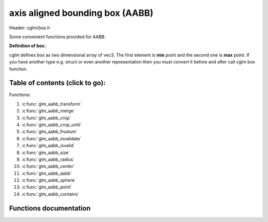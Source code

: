 .. default-domain:: C

axis aligned bounding box (AABB)
================================================================================

Header: cglm/box.h

Some convenient functions provided for AABB.

**Definition of box:**

cglm defines box as two dimensional array of vec3.
The first element is **min** point and the second one is **max** point.
If you have another type e.g. struct or even another representation then you must
convert it before and after call cglm box function.

Table of contents (click to go):
~~~~~~~~~~~~~~~~~~~~~~~~~~~~~~~~~~~~~~~~~~~~~~~~~~~~~~~~~~~~~~~~~~~~~~~~~~~~~~~~

Functions:

1. :c:func:`glm_aabb_transform`
#. :c:func:`glm_aabb_merge`
#. :c:func:`glm_aabb_crop`
#. :c:func:`glm_aabb_crop_until`
#. :c:func:`glm_aabb_frustum`
#. :c:func:`glm_aabb_invalidate`
#. :c:func:`glm_aabb_isvalid`
#. :c:func:`glm_aabb_size`
#. :c:func:`glm_aabb_radius`
#. :c:func:`glm_aabb_center`
#. :c:func:`glm_aabb_aabb`
#. :c:func:`glm_aabb_sphere`
#. :c:func:`glm_aabb_point`
#. :c:func:`glm_aabb_contains`

Functions documentation
~~~~~~~~~~~~~~~~~~~~~~~

.. c:function:: void  glm_aabb_transform(vec3 box[2], mat4 m, vec3 dest[2])

    | apply transform to Axis-Aligned Bounding Box

    Parameters:
      | *[in]*  **box**   bounding box
      | *[in]*  **m**     transform matrix
      | *[out]* **dest**  transformed bounding box

.. c:function:: void  glm_aabb_merge(vec3 box1[2], vec3 box2[2], vec3 dest[2])

    | merges two AABB bounding box and creates new one

    two box must be in same space, if one of box is in different space then
    you should consider to convert it's space by glm_box_space

    Parameters:
      | *[in]*  **box1** bounding box 1
      | *[in]*  **box2** bounding box 2
      | *[out]* **dest** merged bounding box

.. c:function:: void  glm_aabb_crop(vec3 box[2], vec3 cropBox[2], vec3 dest[2])

    | crops a bounding box with another one.

    this could be useful for gettng a bbox which fits with view frustum and
    object bounding boxes. In this case you crop view frustum box with objects
    box

    Parameters:
      | *[in]*  **box**      bounding box 1
      | *[in]*  **cropBox**  crop box
      | *[out]* **dest**     cropped bounding box

.. c:function:: void  glm_aabb_crop_until(vec3 box[2], vec3 cropBox[2], vec3 clampBox[2], vec3 dest[2])

    | crops a bounding box with another one.

    this could be useful for gettng a bbox which fits with view frustum and
    object bounding boxes. In this case you crop view frustum box with objects
    box

    Parameters:
      | *[in]*  **box**      bounding box
      | *[in]*  **cropBox**  crop box
      | *[in]*  **clampBox** miniumum box
      | *[out]* **dest**     cropped bounding box

.. c:function:: bool  glm_aabb_frustum(vec3 box[2], vec4 planes[6])

    | check if AABB intersects with frustum planes

    this could be useful for frustum culling using AABB.

    OPTIMIZATION HINT:
       if planes order is similar to LEFT, RIGHT, BOTTOM, TOP, NEAR, FAR
       then this method should run even faster because it would only use two
       planes if object is not inside the two planes
       fortunately cglm extracts planes as this order! just pass what you got!

    Parameters:
      | *[in]*   **box**     bounding box
      | *[out]*  **planes**  frustum planes

.. c:function:: void  glm_aabb_invalidate(vec3 box[2])

    | invalidate AABB min and max values

    | It fills *max* values with -FLT_MAX and *min* values with +FLT_MAX

    Parameters:
      | *[in, out]*   **box**     bounding box

.. c:function:: bool  glm_aabb_isvalid(vec3 box[2])

    | check if AABB is valid or not

    Parameters:
      | *[in]*   **box**     bounding box

    Returns:
      returns true if aabb is valid otherwise false

.. c:function:: float  glm_aabb_size(vec3 box[2])

    | distance between of min and max

    Parameters:
      | *[in]*   **box**     bounding box

    Returns:
      distance between min - max

.. c:function:: float  glm_aabb_radius(vec3 box[2])

    | radius of sphere which surrounds AABB

    Parameters:
      | *[in]*   **box**     bounding box

.. c:function:: void  glm_aabb_center(vec3 box[2], vec3 dest)

    | computes center point of AABB

    Parameters:
      | *[in]*    **box**      bounding box
      | *[out]*   **dest**     center of bounding box

.. c:function:: bool  glm_aabb_aabb(vec3 box[2], vec3 other[2])

    | check if two AABB intersects

    Parameters:
      | *[in]*    **box**     bounding box
      | *[out]*   **other**   other bounding box

.. c:function:: bool  glm_aabb_sphere(vec3 box[2], vec4 s)

    | check if AABB intersects with sphere

    | https://github.com/erich666/GraphicsGems/blob/master/gems/BoxSphere.c
    | Solid Box - Solid Sphere test.

    Parameters:
      | *[in]*    **box**     solid bounding box
      | *[out]*   **s**       solid sphere

.. c:function:: bool  glm_aabb_point(vec3 box[2], vec3 point)

    | check if point is inside of AABB

    Parameters:
      | *[in]*    **box**     bounding box
      | *[out]*   **point**   point

.. c:function:: bool  glm_aabb_contains(vec3 box[2], vec3 other[2])

    | check if AABB contains other AABB

    Parameters:
      | *[in]*    **box**     bounding box
      | *[out]*   **other**   other bounding box
